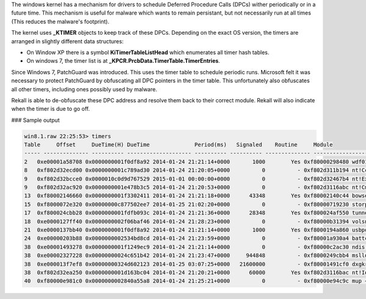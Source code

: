 
The windows kernel has a mechanism for drivers to schedule Deferred Procedure
Calls (DPCs) wither periodically or in a future time. This mechanism is useful
for malware which wants to remain persistant, but not necessarily run at all
times (This reduces the malware's footprint).

The kernel uses **_KTIMER** objects to keep track of these DPCs. Depending on
the exact OS version, the timers are arranged in slightly different data
structures:

* On Window XP there is a symbol **KiTimerTableListHead** which enumerates all
  timer hash tables.

* On windows 7, the timer list is at **_KPCR.PrcbData.TimerTable.TimerEntries**.

Since Windows 7, PatchGuard was introduced. This uses the timer table to
schedule periodic runs. Microsoft felt it was necessary to protect PatchGuard by
obfuscating all DPC pointers in the timer table. This unfortunately also
obfuscates all other timers, including ones possibly used by malware.

Rekall is able to de-obfuscate these DPC address and resolve them back to their
correct module. Rekall will also indicate when the timer is due to go off.

### Sample output

..  code-block:: text

  win8.1.raw 22:25:53> timers
  Table     Offset     DueTime(H) DueTime              Period(ms)   Signaled    Routine     Module
  ----- -------------- ---------- -------------------- ---------- ---------- -------------- --------------------
  2   0xe00001a58708 0x0000000001f0df8a92 2014-01-24 21:21:14+0000       1000        Yes 0xf80000298480 wdf01000 + 0x8480
  8   0xf802d32ecd00 0x0000000001c789ad30 2014-01-24 21:20:05+0000          0          - 0xf802d311b194 nt!CcScanDpc
  9   0xf802d32bcce0 0x0000010c0d9d767529 2015-01-01 00:00:00+0000          0          - 0xf802d32467b4 nt!ExpNextYearDpcRoutine
  9   0xf802d32ac920 0x0000000001e478b3c5 2014-01-24 21:20:53+0000          0          - 0xf802d3116abc nt!CmpLazyFlushDpcRoutine
  13  0xf80002146660 0x0000000001f3302411 2014-01-24 21:21:18+0000      43348        Yes 0xf80002140c44 bowser + 0x3c44
  15  0xf8000072e320 0x00000000c877502ee7 2014-01-25 21:02:20+0000          0          - 0xf80000719230 storport + 0x23230
  17  0xf800024cbb28 0x0000000001fdfb093c 2014-01-24 21:21:36+0000      28348        Yes 0xf800024af550 tunnel + 0x1550
  18  0xe0000127ff40 0x0000000002f06baf46 2014-01-24 21:28:23+0000          0          - 0xf80000b31394 volsnap + 0x2394
  21  0xe0000137bb40 0x0000000001f0df8a92 2014-01-24 21:21:14+0000       1000        Yes 0xf8000194a860 usbport + 0x2860
  24  0xe00000203b88 0x0000000002534bd8cd 2014-01-24 21:23:59+0000          0          - 0xf80001a930a4 battc + 0x10a4
  38  0xe00001493278 0x0000000001f1249ec9 2014-01-24 21:21:14+0000          0          - 0xf80000c2ac30 ndis + 0x4c30
  38  0xe00002327228 0x00000000024c651b42 2014-01-24 21:23:47+0000     944848          - 0xf8000249cbb4 mslldp + 0x4bb4
  38  0xe000013f7ef8 0x00000000324d602123 2014-01-25 03:07:25+0000   21600000          - 0xf80001491cf0 dxgkrnl + 0x19cf0
  38  0xf802d32ea250 0x0000000001d163bc04 2014-01-24 21:20:21+0000      60000        Yes 0xf802d3116bac nt!IopIrpStackProfilerTimer
  40  0xf80000e981c0 0x0000000002840a55a8 2014-01-24 21:25:21+0000          0          - 0xf80000e94c9c mup + 0x1c9c


